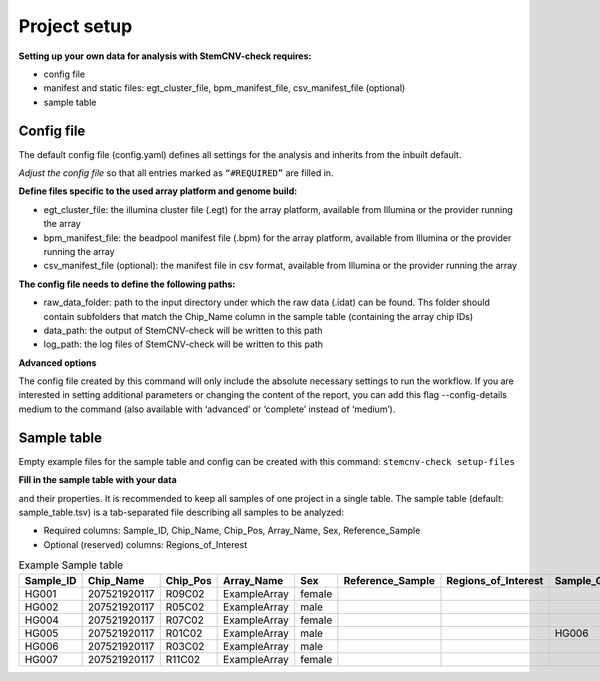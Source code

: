 Project setup
============


**Setting up your own data for analysis with StemCNV-check requires:**

- config file
- manifest and static files: egt_cluster_file, bpm_manifest_file, csv_manifest_file (optional)
- sample table



Config file
-----------

The default config file (config.yaml) defines all settings for the analysis and inherits from the inbuilt default.

*Adjust the config file* so that all entries marked as
``“#REQUIRED”`` are filled in.

**Define  files specific to the used array platform and genome build:**

- egt_cluster_file: the illumina cluster file (.egt) for the array platform, available from Illumina or the provider running the array

- bpm_manifest_file: the beadpool manifest file (.bpm) for the array platform, available from Illumina or the provider running the array
- csv_manifest_file (optional): the manifest file in csv format, available from Illumina or the provider running the array

**The config file needs to define the following paths:**

- raw_data_folder: path to the input directory under which the raw data (.idat) can be found. Ths folder should contain subfolders that match the Chip_Name column in the sample table (containing the array chip IDs)

- data_path: the output of StemCNV-check will be written to this path
- log_path: the log files of StemCNV-check will be written to this path

**Advanced options**

The config file created by this command will only include the absolute necessary settings to run the workflow. If
you are interested in setting additional parameters or changing the content of the report, you can add this flag
--config-details medium to the command (also available with ‘advanced’ or ‘complete’ instead of ‘medium’).





Sample table
-----------

Empty example files for the sample table and config can be created with this command:
``stemcnv-check setup-files``

**Fill in the sample table with your data**

and their properties. It is recommended to keep all samples of one project in a single table.
The sample table (default: sample_table.tsv) is a tab-separated file describing all samples to be analyzed:

- Required columns: Sample_ID, Chip_Name, Chip_Pos, Array_Name, Sex, Reference_Sample
- Optional (reserved) columns: Regions_of_Interest

								
.. list-table::  Example Sample table
   :widths: 15 15 10 10 10 10 10 10 10 
   :header-rows: 1
								
   * - Sample_ID 
     - Chip_Name
     - Chip_Pos
     - Array_Name
     - Sex
     - Reference_Sample
     - Regions_of_Interest
     - Sample_Group
     - Coriell_ID
   * - HG001
     - 207521920117
     - R09C02
     - ExampleArray
     - female
     -
     -
     - 
     - NA12878
   * - HG002
     - 207521920117
     - R05C02
     - ExampleArray
     - male
     -
     -
     - 
     - NA24385
   * - HG004
     - 207521920117
     - R07C02
     - ExampleArray
     - female				
     -
     -
     - 
     - NA24143
   * - HG005
     - 207521920117
     - R01C02
     - ExampleArray
     - male
     -
     -
     - HG006
     - NA24631
   * - HG006
     - 207521920117
     - R03C02
     - ExampleArray
     - male
     -
     -
     - 
     - NA24694
   * - HG007
     - 207521920117
     - R11C02
     - ExampleArray
     - female
     -
     -
     - 
     - NA24695

